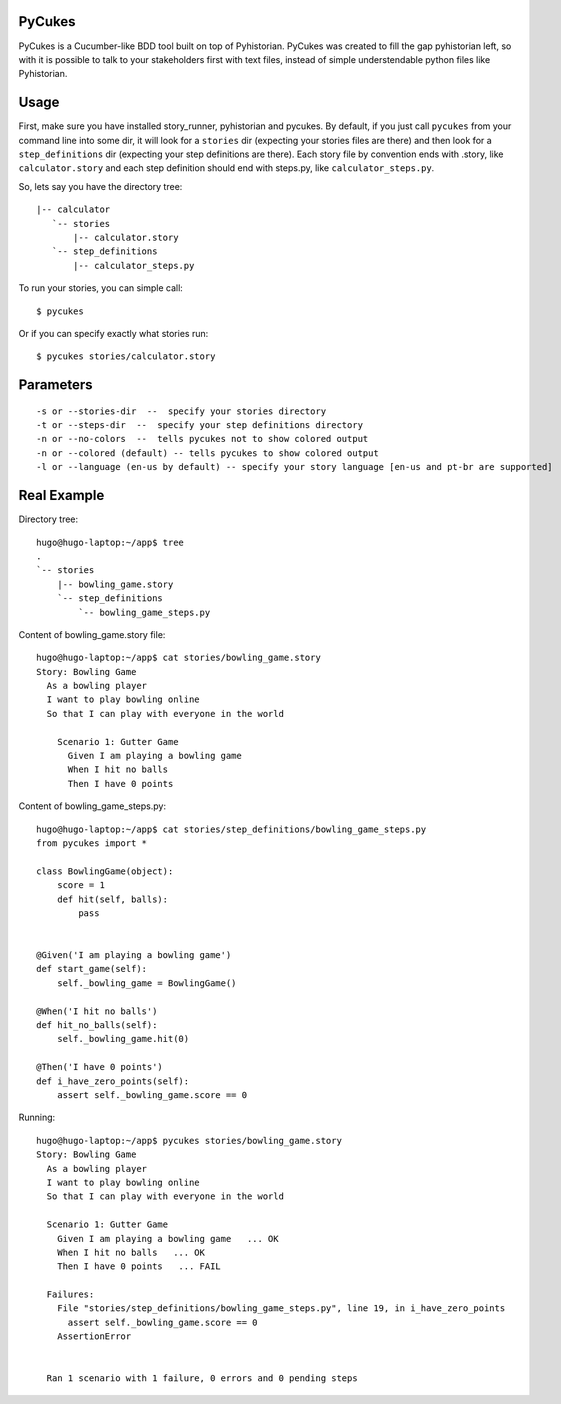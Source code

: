 PyCukes
=======

PyCukes is a Cucumber-like BDD tool built on top of Pyhistorian.
PyCukes was created to fill the gap pyhistorian left, so with it is possible to talk to your stakeholders first with text files, instead of simple understendable python files like Pyhistorian.


Usage
=====

First, make sure you have installed story_runner, pyhistorian and pycukes.
By default, if you just call ``pycukes`` from your command line into some dir, it will look for a ``stories`` dir (expecting your stories files are there) and then look for a ``step_definitions`` dir (expecting your step definitions are there).
Each story file by convention ends with .story, like ``calculator.story`` and each step definition should end with steps.py, like ``calculator_steps.py``.

So, lets say you have the directory tree::

 |-- calculator
    `-- stories
        |-- calculator.story
    `-- step_definitions
        |-- calculator_steps.py

To run your stories, you can simple call::

    $ pycukes

Or if you can specify exactly what stories run::
    
    $ pycukes stories/calculator.story


Parameters
==========
::

    -s or --stories-dir  --  specify your stories directory
    -t or --steps-dir  --  specify your step definitions directory
    -n or --no-colors  --  tells pycukes not to show colored output
    -n or --colored (default) -- tells pycukes to show colored output
    -l or --language (en-us by default) -- specify your story language [en-us and pt-br are supported]


Real Example
============

Directory tree::

    hugo@hugo-laptop:~/app$ tree
    .
    `-- stories
        |-- bowling_game.story
        `-- step_definitions
            `-- bowling_game_steps.py


Content of bowling_game.story file::

    hugo@hugo-laptop:~/app$ cat stories/bowling_game.story 
    Story: Bowling Game
      As a bowling player
      I want to play bowling online
      So that I can play with everyone in the world
      
        Scenario 1: Gutter Game
          Given I am playing a bowling game
          When I hit no balls
          Then I have 0 points

Content of bowling_game_steps.py::

    hugo@hugo-laptop:~/app$ cat stories/step_definitions/bowling_game_steps.py
    from pycukes import *

    class BowlingGame(object):
        score = 1
        def hit(self, balls):
            pass


    @Given('I am playing a bowling game')
    def start_game(self):
        self._bowling_game = BowlingGame()

    @When('I hit no balls')
    def hit_no_balls(self):
        self._bowling_game.hit(0)

    @Then('I have 0 points')
    def i_have_zero_points(self):
        assert self._bowling_game.score == 0 

Running::

    hugo@hugo-laptop:~/app$ pycukes stories/bowling_game.story 
    Story: Bowling Game
      As a bowling player
      I want to play bowling online
      So that I can play with everyone in the world

      Scenario 1: Gutter Game
        Given I am playing a bowling game   ... OK
        When I hit no balls   ... OK
        Then I have 0 points   ... FAIL

      Failures:
        File "stories/step_definitions/bowling_game_steps.py", line 19, in i_have_zero_points
          assert self._bowling_game.score == 0
        AssertionError


      Ran 1 scenario with 1 failure, 0 errors and 0 pending steps
